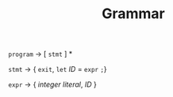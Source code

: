 #+TITLE: Grammar

=program= $\rightarrow$ [ =stmt= ] *

=stmt= $\rightarrow$ { =exit=, =let= /ID/ = =expr= =;=}

=expr= $\rightarrow$ { /integer literal/, /ID/ }

